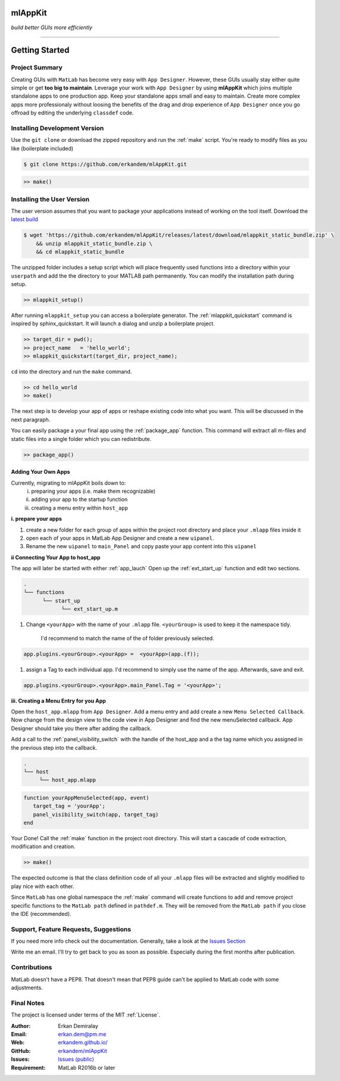 
mlAppKit
===========================
*build better GUIs more efficiently*

--------------------------------


Getting Started
===================

Project Summary
---------------------

Creating GUIs with ``MatLab`` has become very easy with ``App Designer``.
However, these GUIs usually stay either quite simple or
get **too big to maintain**. Leverage your work with ``App Designer`` by using **mlAppKit**
which joins multiple standalone apps to one production app. Keep
your standalone apps small and easy to maintain. Create more complex apps
more professionaly without loosing the benefits of the drag and drop experience
of ``App Designer`` once you go offroad by editing the underlying ``classdef`` code.



Installing Development Version
-------------------------------

Use the ``git clone`` or download the zipped repository and run the :ref:`make` script.
You're ready to modify files as you like (boilerplate included)

.. code:: bash

   $ git clone https://github.com/erkandem/mlAppKit.git


.. code:: matlab

   >> make()


Installing the User Version
-------------------------------
The user version assumes that you want to package your applications instead
of working on the tool itself.
Download the `latest build <https://github.com/erkandem/mlAppKit/releases/latest>`_

.. code:: bash

   $ wget 'https://github.com/erkandem/mlAppKit/releases/latest/download/mlappkit_static_bundle.zip' \
       && unzip mlappkit_static_bundle.zip \
       && cd mlappkit_static_bundle


The unzipped folder includes a setup script which will place
frequently used functions into a directory within your ``userpath`` and
add the the directory to your MATLAB path permanently.
You can modify the installation path during setup.

.. code:: matlab

   >> mlappkit_setup()

After running ``mlappkit_setup`` you can access a boilerplate generator.
The :ref:`mlappkit_quickstart` command is inspired by sphinx_quickstart.
It will launch a dialog and unzip a boilerplate project.

.. code:: matlab

   >> target_dir = pwd();
   >> project_name   = 'hello_world';
   >> mlappkit_quickstart(target_dir, project_name);


``cd`` into the directory and run the ``make`` command.

.. code:: matlab
   
   >> cd hello_world
   >> make()

The next step is to develop your app of apps or reshape existing code into
what you want. This will be discussed in the next paragraph.

You can easily package a your final app using the :ref:`package_app` function.
This command will extract all m-files and static files into a single folder
which you can redistribute.

.. code:: matlab
   
   >> package_app()

   
Adding Your Own Apps
^^^^^^^^^^^^^^^^^^^^
Currently, migrating to mlAppKit boils down to:
   i. preparing your apps (i.e. make them recognizable)
   ii. adding your app to the startup function
   iii. creating a menu entry within ``host_app``

**i. prepare your apps**

#. create a new folder for each group of apps within the project root directory and
   place your ``.mlapp`` files inside it

#. open each of your apps in MatLab App Designer
   and create a new ``uipanel``.

#. Rename the new ``uipanel`` to ``main_Panel``
   and copy paste your app content into this ``uipanel``


**ii Connecting Your App to host_app**

The app will later be started with either :ref:`app_lauch`
Open up the :ref:`ext_start_up` function and edit two sections.

.. code:: bash

   .
   └── functions  
         └── start_up
               └── ext_start_up.m
   

#. Change ``<yourApp>`` with  the name of your ``.mlapp`` file.
   ``<yourGroup>`` is used to keep it the namespace tidy.
    I'd recommend to match the name of the of folder previously selected.

.. code:: matlab

   app.plugins.<yourGroup>.<yourApp> =  <yourApp>(app.(f));


#. assign a Tag to each individual app. I'd recommend to simply use the name of the app.
   Afterwards, save and exit.

.. code:: matlab

   app.plugins.<yourGroup>.<yourApp>.main_Panel.Tag = '<yourApp>';


**iii. Creating a Menu Entry for you App**

Open the ``host_app.mlapp`` from ``App Designer``.
Add a menu entry and add create a new ``Menu Selected Callback``.
Now change from the design view to the code view in App Designer
and find the new menuSelected callback. App Designer should take you there
after adding the callback.

Add a call to the :ref:`panel_visibility_switch` with the handle of
the host_app and a the tag name which you assigned in the previous step into
the callback.

.. code:: bash

   .
   └── host
        └── host_app.mlapp


.. code:: matlab

        function yourAppMenuSelected(app, event)
           target_tag = 'yourApp';
           panel_visibility_switch(app, target_tag)
        end


Your Done! Call the :ref:`make` function in the project root directory.
This will start a cascade of code extraction, modification and creation.

.. code:: bash

   >> make()


The expected outcome is that the class definition code of all your ``.mlapp``
files will be extracted and slightly modified to play nice with each other.

Since ``MatLab`` has one global namespace the :ref:`make` command will create functions
to add and remove project specific functions to the ``MatLab path`` defined in ``pathdef.m``.
They will be removed from the ``MatLab path`` if you close the IDE (recommended).


Support, Feature Requests, Suggestions
-------------------------------------------

If you need more info check out the documentation.
Generally, take a look at the `Issues Section <https://github.com/erkandem/mlAppKit/issues>`_

Write me an email. I'll try to get back to you as soon as possible. Especially during the
first months after publication.

Contributions
-------------
MatLab doesn't have a PEP8. That doesn't mean that PEP8 guide can't be applied
to MatLab code with some adjustments.


Final Notes
---------------

The project is licensed under terms of the MIT :ref:`License`.


:Author: Erkan Demiralay
:Email:   `erkan.dem@pm.me <mailto:erkan.dem@pm.me>`_
:Web:    `erkandem.github.io/ <https://erkandem.github.io/>`_
:GitHub: `erkandem/mlAppKit <https://github.com/erkandem/mlAppKit>`_
:Issues: `Issues (public) <https://github.com/erkandem/mlAppKit/issues>`_
:Requirement: MatLab R2016b or later
